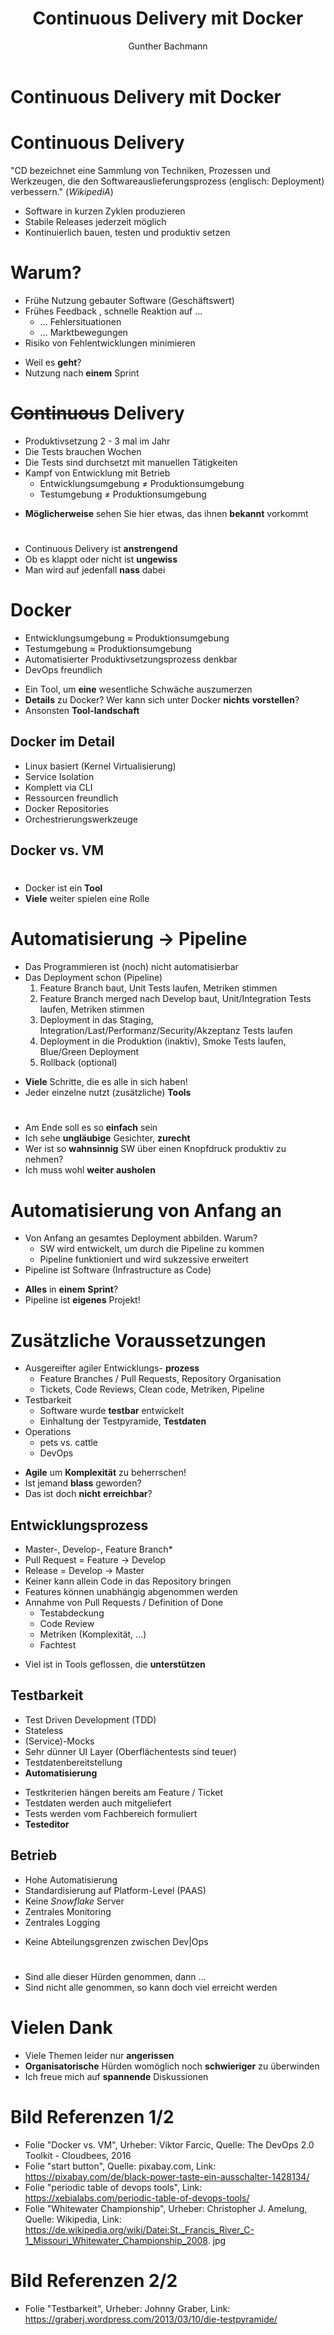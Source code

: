 #+TITLE: Continuous Delivery mit Docker
#+AUTHOR: Gunther Bachmann
#+EMAIL: gunther.bachmann@itemis.de
#+OPTIONS: reveal_slide_number:nil 
#+OPTIONS: reveal_single_file:nil
#+OPTIONS: num:nil 
#+OPTIONS: toc:nil
#+OPTIONS: reveal_title_slide:nil
#+OPTIONS: reveal_center:nil
#+REVEAL_THEME: solarized
#+REVEAL_HLEVEL: 1
#+REVEAL_EXTRA_CSS: ./local.css
#+REVEAL_MARGIN: 0.1
#+REVEAL_MIN_SCALE: 0.5
#+REVEAL_MAX_SCALE: 2.5
#
# generate via C-c C-e R R, then open vortrag.html
# 
# o - for overview
# f - for full screen
# s - open speaker notes in next window
#
# to print: open html file with ?print-pdf in chrome, then print
#
# references:
#    https://github.com/yjwen/org-reveal
#    https://github.com/hakimel/reveal.js
# examples:
#    https://raw.githubusercontent.com/jr0cket/slides/gh-pages/template-jr0cket.org
#    https://raw.githubusercontent.com/jr0cket/slides/gh-pages/a-taste-of-clojure-at-lightspeed.org
#    https://raw.githubusercontent.com/yjwen/org-reveal/master/Readme.org
# css-reference: 
#    http://www.w3schools.com/css/css_howto.asp
# tutorial:
#    http://jr0cket.co.uk/2013/10/create-cool-slides--Org-mode-Revealjs.html
#    http://nwidger.github.io/blog/post/making-a-reveal.js-presentation-with-org-reveal/
# 
* Continuous Delivery mit Docker
  #+REVEAL_HTML: <h3>Innovative Softwareentwicklung</h3>
  #+REVEAL_HTML: <p style="text-align: left; margin-top:30%">Gunther Bachmann<br/>gunther.bachmann@itemis.de<br/>xing.com/profile/gunther_bachmann</p>
  #+REVEAL_HTML: <div style="background: url(./media/itemis.logo.32.faded.png); position: fixed; bottom: 0; right: 0; width: 32px; height: 32px; z-index:-1;"></div>
  #+REVEAL_HTML: <div style="background: url(./media/itemis.banner.trans.32.png); position: fixed; bottom: 3px; right: 50px; width: 114px; height: 32px; z-index:-1;"></div>
* Continuous Delivery 
  #+REVEAL_HTML: <div style="background: url(./media/itemis.logo.32.faded.png); position: fixed; top: 45px; right: 0; width: 32px; height: 32px; z-index:-1;"></div>
  "CD bezeichnet eine Sammlung von Techniken, Prozessen und Werkzeugen, die den Softwareauslieferungsprozess (englisch: Deployment)
  verbessern." (/WikipediA/)
  #+ATTR_REVEAL: :frag (appear)
   - Software in kurzen Zyklen produzieren
   - Stabile Releases jederzeit möglich
   - Kontinuierlich bauen, testen und produktiv setzen
  #+BEGIN_NOTES
  #+END_NOTES
* Warum?
  #+REVEAL_HTML: <div style="background: url(./media/itemis.logo.32.faded.png); position: fixed; top: 45px; right: 0; width: 32px; height: 32px; z-index:-1;"></div>
  #+ATTR_REVEAL: :frag (appear)
  - Frühe Nutzung gebauter Software (Geschäftswert)
  - Frühes Feedback , schnelle Reaktion auf ...
    - ... Fehlersituationen
    - ... Marktbewegungen
  - Risiko von Fehlentwicklungen minimieren
  #+BEGIN_NOTES
  - Weil es *geht*?
  - Nutzung nach *einem* Sprint
  #+END_NOTES
* +Continuous+ Delivery 
  #+REVEAL_HTML: <div style="background: url(./media/itemis.logo.32.faded.png); position: fixed; top: 45px; right: 0; width: 32px; height: 32px; z-index:-1;"></div>
  #+ATTR_REVEAL: :frag (highlight-red) 
  - Produktivsetzung 2 - 3 mal im Jahr
  - Die Tests brauchen Wochen
  - Die Tests sind durchsetzt mit manuellen Tätigkeiten
  - Kampf von Entwicklung mit Betrieb
    - Entwicklungsumgebung ≠ Produktionsumgebung
    - Testumgebung ≠ Produktionsumgebung
  #+BEGIN_NOTES
  - *Möglicherweise* sehen Sie hier etwas, das ihnen *bekannt* vorkommt
  #+END_NOTES
# Slide mit wild water
* 
  :PROPERTIES:
  :reveal_background: ./media/St._Francis_River_C-1_Missouri_Whitewater_Championship_2008.jpg
  :reveal_background_trans: slide
  :END:
  #+BEGIN_NOTES
  - Continuous Delivery ist *anstrengend*
  - Ob es klappt oder nicht ist *ungewiss*
  - Man wird auf jedenfall *nass* dabei
  #+END_NOTES
* Docker
  #+REVEAL_HTML: <div style="background: url(./media/itemis.logo.32.faded.png); position: fixed; top: 45px; right: 0; width: 32px; height: 32px; z-index:-1;"></div>
  #+REVEAL_HTML: <h4 style="text-align: center;">Build, Ship, and Run Any App, Anywhere</h4>
  #+ATTR_REVEAL: :frag (appear)
  - Entwicklungsumgebung ≈ Produktionsumgebung
  - Testumgebung ≈ Produktionsumgebung
  - Automatisierter Produktivsetzungsprozess denkbar
  - DevOps freundlich 
  #+BEGIN_NOTES
  - Ein Tool, um *eine* wesentliche Schwäche auszumerzen
  - *Details* zu Docker? Wer kann sich unter Docker *nichts* *vorstellen*?
  - Ansonsten *Tool-landschaft*
  #+END_NOTES
** Docker im Detail
  #+REVEAL_HTML: <div style="background: url(./media/itemis.logo.32.faded.png); position: fixed; top: 35px; right: 0; width: 32px; height: 32px; z-index:-1;"></div>
   - Linux basiert (Kernel Virtualisierung)
   - Service Isolation
   - Komplett via CLI
   - Ressourcen freundlich
   - Docker Repositories
   - Orchestrierungswerkzeuge
  #+BEGIN_NOTES
  #+END_NOTES
** Docker vs. VM
  #+REVEAL_HTML: <div style="background: url(./media/itemis.logo.32.faded.png); position: fixed; top: 35px; right: 0; width: 32px; height: 32px; z-index:-1;"></div>
   [[./media/vm_vs_docker.cutted.png]]
  #+BEGIN_NOTES
  #+END_NOTES
# Slide with tools
* 
  :PROPERTIES:
  :reveal_background: ./media/https---xebialabs.com-assets-files-infographics-periodic-table-of-devops-v2.png
  :reveal_background_trans: slide
  :END:
  #+BEGIN_NOTES
  - Docker ist ein *Tool*
  - *Viele* weiter spielen eine Rolle
  #+END_NOTES
* Automatisierung → Pipeline
  #+REVEAL_HTML: <div style="background: url(./media/itemis.logo.32.faded.png); position: fixed; top: 45px; right: 0; width: 32px; height: 32px; z-index:-1;"></div>
  #+ATTR_REVEAL: :frag (appear)
  - Das Programmieren ist (noch) nicht automatisierbar
  - Das Deployment schon (Pipeline)
    1. Feature Branch baut, Unit Tests laufen, Metriken stimmen
    2. Feature Branch merged nach Develop baut, Unit/Integration Tests laufen, Metriken stimmen
    3. Deployment in das Staging, Integration/Last/Performanz/Security/Akzeptanz Tests laufen
    4. Deployment in die Produktion (inaktiv), Smoke Tests laufen, Blue/Green Deployment
    5. Rollback (optional)
  #+BEGIN_NOTES
  - *Viele* Schritte, die es alle in sich haben!
  - Jeder einzelne nutzt (zusätzliche) *Tools*
  #+END_NOTES
# Slide with button
* 
  :PROPERTIES:
  :reveal_background: ./media/black-power-button-1428134_1920.png
  :reveal_background_size: 800px
  :reveal_background_trans: slide
  :END:
  #+BEGIN_NOTES
  - Am Ende soll es so *einfach* sein
  - Ich sehe *ungläubige* Gesichter, *zurecht*
  - Wer ist so *wahnsinnig* SW über einen Knopfdruck produktiv zu nehmen?
  - Ich muss wohl *weiter* *ausholen*
  #+END_NOTES
* Automatisierung von Anfang an
  #+REVEAL_HTML: <div style="background: url(./media/itemis.logo.32.faded.png); position: fixed; top: 45px; right: 0; width: 32px; height: 32px; z-index:-1;"></div>
  #+ATTR_REVEAL: :frag (appear)
  - Von Anfang an gesamtes Deployment abbilden. Warum?
    - SW wird entwickelt, um durch die Pipeline zu kommen
    - Pipeline funktioniert und wird sukzessive erweitert
  - Pipeline ist Software (Infrastructure as Code)
  #+BEGIN_NOTES
  - *Alles* in *einem* *Sprint*?
  - Pipeline ist *eigenes* Projekt!
  #+END_NOTES
* Zusätzliche Voraussetzungen
  #+REVEAL_HTML: <div style="background: url(./media/itemis.logo.32.faded.png); position: fixed; top: 45px; right: 0; width: 32px; height: 32px; z-index:-1;"></div>
  #+ATTR_REVEAL: :frag (appear)
  - Ausgereifter agiler Entwicklungs- *prozess*
    - Feature Branches / Pull Requests, Repository Organisation
    - Tickets, Code Reviews, Clean code, Metriken, Pipeline
  - Testbarkeit
    - Software wurde *testbar* entwickelt
    - Einhaltung der Testpyramide, *Testdaten*
  - Operations
    - pets vs. cattle
    - DevOps
  #+BEGIN_NOTES
  - *Agile* um *Komplexität* zu beherrschen!
  - Ist jemand *blass* geworden?
  - Das ist doch *nicht* *erreichbar*?
  #+END_NOTES
** Entwicklungsprozess
   #+REVEAL_HTML: <div style="background: url(./media/itemis.logo.32.faded.png); position: fixed; top: 35px; right: 0; width: 32px; height: 32px; z-index:-1;"></div>
   #+REVEAL_HTML: <h4 style="text-align: center;">Agile - Feature Branches / Pull Requests - Code Reviews - Clean Code</h4>
   - Master-, Develop-, Feature Branch*
   - Pull Request = Feature → Develop
   - Release = Develop → Master
   - Keiner kann allein Code in das Repository bringen
   - Features können unabhängig abgenommen werden
   - Annahme von Pull Requests / Definition of Done
     - Testabdeckung
     - Code Review
     - Metriken (Komplexität, ...)
     - Fachtest
  #+BEGIN_NOTES
  - Viel ist in Tools geflossen, die *unterstützen*
  #+END_NOTES
** Testbarkeit
   #+REVEAL_HTML: <div style="background: url(./media/itemis.logo.32.faded.png); position: fixed; top: 35px; right: 0; width: 32px; height: 32px; z-index:-1;"></div>
   - Test Driven Development (TDD)
   - Stateless
   - (Service)-Mocks
   - Sehr dünner UI Layer (Oberflächentests sind teuer)
   - Testdatenbereitstellung
   - *Automatisierung*
   [[./media/testpyramide.png]]
  #+BEGIN_NOTES
  - Testkriterien hängen bereits am Feature / Ticket
  - Testdaten werden auch mitgeliefert
  - Tests werden vom Fachbereich formuliert
  - *Testeditor*
  #+END_NOTES
** Betrieb
   #+REVEAL_HTML: <div style="background: url(./media/itemis.logo.32.faded.png); position: fixed; top: 35px; right: 0; width: 32px; height: 32px; z-index:-1;"></div>
   - Hohe Automatisierung 
   - Standardisierung auf Platform-Level (PAAS)
   - Keine /Snowflake/ Server
   - Zentrales Monitoring
   - Zentrales Logging
  #+BEGIN_NOTES
  - Keine Abteilungsgrenzen zwischen Dev|Ops
  #+END_NOTES
* 
  :PROPERTIES:
  :reveal_background: ./media/black-power-button-1428134_1920.png
  :reveal_background_size: 800px
  :reveal_background_trans: slide
  :END:
  #+BEGIN_NOTES
  - Sind alle dieser Hürden genommen, dann ...
  - Sind nicht alle genommen, so kann doch viel erreicht werden
  #+END_NOTES
* Vielen Dank
  #+REVEAL_HTML: <div style="background: url(./media/itemis.logo.32.faded.png); position: fixed; top: 45px; right: 0; width: 32px; height: 32px; z-index:-1;"></div>
  #+REVEAL_HTML: <h4>für ihre Aufmerksamkeit</h4>
  #+BEGIN_NOTES
  - Viele Themen leider nur *angerissen*
  - *Organisatorische* Hürden womöglich noch *schwieriger* zu überwinden
  - Ich freue mich auf *spannende* Diskussionen
  #+END_NOTES
* Bild Referenzen 1/2
  #+REVEAL_HTML: <div style="background: url(./media/itemis.logo.32.faded.png); position: fixed; top: 45px; right: 0; width: 32px; height: 32px; z-index:-1;"></div>
  - Folie "Docker vs. VM",
    Urheber:  Viktor Farcic,
    Quelle: The DevOps 2.0 Toolkit - Cloudbees, 2016
  - Folie "start button",
    Quelle: pixabay.com,
    Link: https://pixabay.com/de/black-power-taste-ein-ausschalter-1428134/
  - Folie "periodic table of devops tools",
    Link: https://xebialabs.com/periodic-table-of-devops-tools/
  - Folie "Whitewater Championship",
    Urheber: Christopher J. Amelung,
    Quelle: Wikipedia,
    Link: https://de.wikipedia.org/wiki/Datei:St._Francis_River_C-1_Missouri_Whitewater_Championship_2008. jpg
* Bild Referenzen 2/2
  #+REVEAL_HTML: <div style="background: url(./media/itemis.logo.32.faded.png); position: fixed; top: 45px; right: 0; width: 32px; height: 32px; z-index:-1;"></div>
  - Folie "Testbarkeit",
    Urheber: Johnny Graber,
    Link: https://graberj.wordpress.com/2013/03/10/die-testpyramide/
